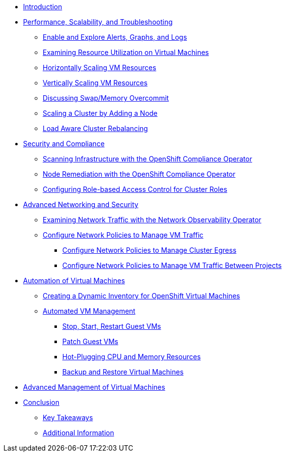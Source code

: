 * xref:index.adoc[Introduction]

* xref:module-01-perf-scale-ts.adoc[Performance, Scalability, and Troubleshooting]
** xref:module-01-perf-scale-ts.adoc#alerts_graphs_logs[Enable and Explore Alerts, Graphs, and Logs]
** xref:module-01-perf-scale-ts.adoc#vm_resource_util[Examining Resource Utilization on Virtual Machines]
** xref:module-01-perf-scale-ts.adoc#horz_scale_vm[Horizontally Scaling VM Resources]
** xref:module-01-perf-scale-ts.adoc#vert_scale_vm[Vertically Scaling VM Resources]
** xref:module-01-perf-scale-ts.adoc#swap_mem[Discussing Swap/Memory Overcommit]
** xref:module-01-perf-scale-ts.adoc#cluster_scale[Scaling a Cluster by Adding a Node]
** xref:module-01-perf-scale-ts.adoc#load_aware[Load Aware Cluster Rebalancing]

* xref:module-02-sec-comp.adoc[Security and Compliance]
** xref:module-02-sec-comp.adoc#sec_and_comp[Scanning Infrastructure with the OpenShift Compliance Operator]
** xref:module-02-sec-comp.adoc#node_remediate[Node Remediation with the OpenShift Compliance Operator]
** xref:module-02-sec-comp.adoc#cluster_rbac[Configuring Role-based Access Control for Cluster Roles]

* xref:module-03-adv-net-sec.adoc[Advanced Networking and Security]
** xref:module-03-adv-net-sec.adoc#net_observe[Examining Network Traffic with the Network Observability Operator]
** xref:module-03-adv-net-sec.adoc#net_policy[Configure Network Policies to Manage VM Traffic]
*** xref:module-03-adv-net-sec.adoc#net_pol_egress[Configure Network Policies to Manage Cluster Egress]
*** xref:module-03-adv-net-sec.adoc#net_pol_projects[Configure Network Policies to Manage VM Traffic Between Projects]

* xref:module-04-virt-automation.adoc[Automation of Virtual Machines]
** xref:module-04-virt-automation.adoc#dynamic_inventory[Creating a Dynamic Inventory for OpenShift Virtual Machines]
** xref:module-04-virt-automation.adoc#vm_mgmt[Automated VM Management]
*** xref:module-04-virt-automation.adoc#vm_mgmt_power[Stop, Start, Restart Guest VMs]
*** xref:module-04-virt-automation.adoc#vm_mgmt_patch[Patch Guest VMs]
*** xref:module-04-virt-automation.adoc#vm_mgmt_hp[Hot-Plugging CPU and Memory Resources]
*** xref:module-04-virt-automation.adoc#vm_mgmt_backup[Backup and Restore Virtual Machines]

* xref:module-05-virt-acm.adoc[Advanced Management of Virtual Machines]

* xref:conclusion.adoc[Conclusion]
** xref:conclusion.adoc#key_takeaways[Key Takeaways]
** xref:conclusion.adoc#additional_info[Additional Information]
